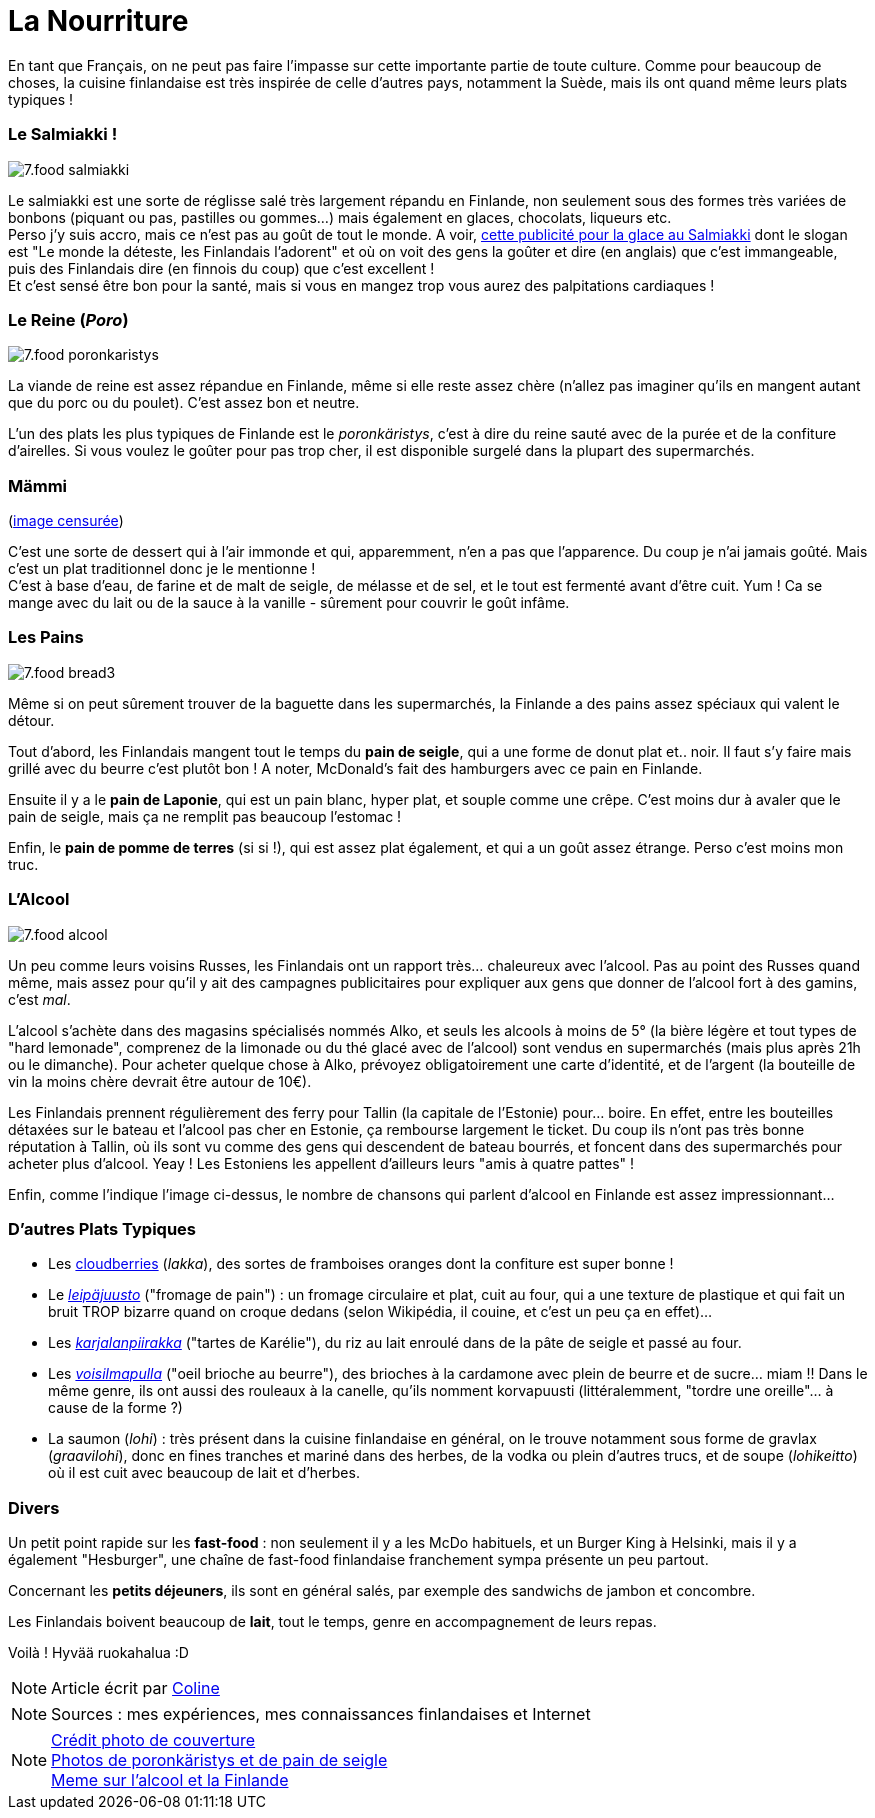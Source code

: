 = La Nourriture
:hp-tags: Point Culture, nourriture, plats traditionnels
:hp-image: https://TeksInHelsinki.github.com/images/article_covers/7.food1.jpg
:published_at: 2015-03-03-23:00

En tant que Français, on ne peut pas faire l'impasse sur cette importante partie de toute culture. Comme pour beaucoup de choses, la cuisine finlandaise est très inspirée de celle d'autres pays, notamment la Suède, mais ils ont quand même leurs plats typiques !

=== Le Salmiakki !

image::https://TeksInHelsinki.github.com/images/article_images/7.food_salmiakki.png[]

Le salmiakki est une sorte de réglisse salé très largement répandu en Finlande, non seulement sous des formes très variées de bonbons (piquant ou pas, pastilles ou gommes...) mais également en glaces, chocolats, liqueurs etc. +
Perso j'y suis accro, mais ce n'est pas au goût de tout le monde. A voir, link:https://www.youtube.com/watch?v=2jmFNoKjUDM[cette publicité pour la glace au Salmiakki] dont le slogan est "Le monde la déteste, les Finlandais l'adorent" et où on voit des gens la goûter et dire (en anglais) que c'est immangeable, puis des Finlandais dire (en finnois du coup) que c'est excellent ! +
Et c'est sensé être bon pour la santé, mais si vous en mangez trop vous aurez des palpitations cardiaques !

=== Le Reine (_Poro_)

image::https://TeksInHelsinki.github.com/images/article_images/7.food_poronkaristys.JPG[]

La viande de reine est assez répandue en Finlande, même si elle reste assez chère (n'allez pas imaginer qu'ils en mangent autant que du porc ou du poulet). C'est assez bon et neutre.

L'un des plats les plus typiques de Finlande est le _poronkäristys_, c'est à dire du reine sauté avec de la purée et de la confiture d'airelles. Si vous voulez le goûter pour pas trop cher, il est disponible surgelé dans la plupart des supermarchés.


=== Mämmi

(link:http://upload.wikimedia.org/wikipedia/commons/e/e1/M%C3%A4mmi-2.jpg[image censurée])

C'est une sorte de dessert qui à l'air immonde et qui, apparemment, n'en a pas que l'apparence. Du coup je n'ai jamais goûté. Mais c'est un plat traditionnel donc je le mentionne ! +
C'est à base d'eau, de farine et de malt de seigle, de mélasse et de sel, et le tout est fermenté avant d'être cuit. Yum ! Ca se mange avec du lait ou de la sauce à la vanille - sûrement pour couvrir le goût infâme.


=== Les Pains

image::https://TeksInHelsinki.github.com/images/article_images/7.food_bread3.JPG[]

Même si on peut sûrement trouver de la baguette dans les supermarchés, la Finlande a des pains assez spéciaux qui valent le détour.

Tout d'abord, les Finlandais mangent tout le temps du *pain de seigle*, qui a une forme de donut plat et.. noir. Il faut s'y faire mais grillé avec du beurre c'est plutôt bon ! A noter, McDonald's fait des hamburgers avec ce pain en Finlande.

Ensuite il y a le *pain de Laponie*, qui est un pain blanc, hyper plat, et souple comme une crêpe. C'est moins dur à avaler que le pain de seigle, mais ça ne remplit pas beaucoup l'estomac !

Enfin, le *pain de pomme de terres* (si si !), qui est assez plat également, et qui a un goût assez étrange. Perso c'est moins mon truc.


=== L'Alcool

image::https://TeksInHelsinki.github.com/images/article_images/7.food_alcool.png[]

Un peu comme leurs voisins Russes, les Finlandais ont un rapport très... chaleureux avec l'alcool. Pas au point des Russes quand même, mais assez pour qu'il y ait des campagnes publicitaires pour expliquer aux gens que donner de l'alcool fort à des gamins, c'est _mal_.

L'alcool s'achète dans des magasins spécialisés nommés Alko, et seuls les alcools à moins de 5° (la bière légère et tout types de "hard lemonade", comprenez de la limonade ou du thé glacé avec de l'alcool) sont vendus en supermarchés (mais plus après 21h ou le dimanche). Pour acheter quelque chose à Alko, prévoyez obligatoirement une carte d'identité, et de l'argent (la bouteille de vin la moins chère devrait être autour de 10€).

Les Finlandais prennent régulièrement des ferry pour Tallin (la capitale de l'Estonie) pour... boire. En effet, entre les bouteilles détaxées sur le bateau et l'alcool pas cher en Estonie, ça rembourse largement le ticket. Du coup ils n'ont pas très bonne réputation à Tallin, où ils sont vu comme des gens qui descendent de bateau bourrés, et foncent dans des supermarchés pour acheter plus d'alcool. Yeay ! Les Estoniens les appellent d'ailleurs leurs "amis à quatre pattes" !

Enfin, comme l'indique l'image ci-dessus, le nombre de chansons qui parlent d'alcool en Finlande est assez impressionnant...


=== D'autres Plats Typiques

- Les link:http://media-cache-ak0.pinimg.com/736x/99/9b/a2/999ba2ea631a3d304c7a56654d6b3e79.jpg[cloudberries] (_lakka_), des sortes de framboises oranges dont la confiture est super bonne !
- Le link:http://honestcooking.com/wp-content/uploads/2014/08/0519-A9X87uPs-vastavalo-410839_8831-930x523.jpg[_leipäjuusto_] ("fromage de pain") : un fromage circulaire et plat, cuit au four, qui a une texture de plastique et qui fait un bruit TROP bizarre quand on croque dedans (selon Wikipédia, il couine, et c'est un peu ça en effet)...
- Les link:http://honestcooking.com/wp-content/uploads/2014/08/finland6001_8367-930x523-1.jpg[_karjalanpiirakka_] ("tartes de Karélie"), du riz au lait enroulé dans de la pâte de seigle et passé au four.
- Les link:http://www.lily.fi/sites/lily/files/user/6446/2012/12/dsc_0844.jpg[_voisilmapulla_] ("oeil brioche au beurre"), des brioches à la cardamone avec plein de beurre et de sucre... miam !! Dans le même genre, ils ont aussi des rouleaux à la canelle, qu'ils nomment korvapuusti (littéralemment, "tordre une oreille"... à cause de la forme ?)
- La saumon (_lohi_) : très présent dans la cuisine finlandaise en général, on le trouve notamment sous forme de gravlax (_graavilohi_), donc en fines tranches et mariné dans des herbes, de la vodka ou plein d'autres trucs, et de soupe (_lohikeitto_) où il est cuit avec beaucoup de lait et d'herbes.


=== Divers

Un petit point rapide sur les *fast-food* : non seulement il y a les McDo habituels, et un Burger King à Helsinki, mais il y a également "Hesburger", une chaîne de fast-food finlandaise franchement sympa présente un peu partout.

Concernant les *petits déjeuners*, ils sont en général salés, par exemple des sandwichs de jambon et concombre.

Les Finlandais boivent beaucoup de *lait*, tout le temps, genre en accompagnement de leurs repas.

Voilà ! Hyvää ruokahalua :D


NOTE: Article écrit par link:https://github.com/Lokenstein[Coline]

NOTE: Sources : mes expériences, mes connaissances finlandaises et Internet

NOTE: link:https://en.wikipedia.org/wiki/Kimi_R%C3%A4ikk%C3%B6nen[Crédit photo de couverture] +
link:http://honestcooking.com/top-iconic-finnish-foods-time/[Photos de poronkäristys et de pain de seigle] +
link:http://finnishproblems.tumblr.com/post/14561300328/from-sielukorpitar[Meme sur l'alcool et la Finlande]
